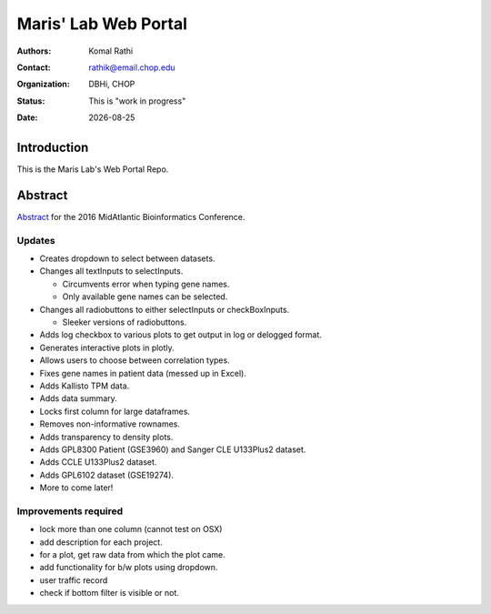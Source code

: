 .. |date| date::

*********************
Maris' Lab Web Portal
*********************

:authors: Komal Rathi
:contact: rathik@email.chop.edu
:organization: DBHi, CHOP
:status: This is "work in progress"
:date: |date|

.. meta::
   :keywords: web, portal, rshiny, 2016
   :description: DBHi Rshiny Web Portal.

Introduction
============

This is the Maris Lab's Web Portal Repo.

Abstract
========

`Abstract`_ for the 2016 MidAtlantic Bioinformatics Conference.

.. _Abstract: ./docs/abstract.rst

Updates
^^^^^^^

* Creates dropdown to select between datasets.
* Changes all textInputs to selectInputs.
  
  - Circumvents error when typing gene names. 
  - Only available gene names can be selected.
	
* Changes all radiobuttons to either selectInputs or checkBoxInputs.

  - Sleeker versions of radiobuttons.
  
* Adds log checkbox to various plots to get output in log or delogged format.
* Generates interactive plots in plotly.
* Allows users to choose between correlation types.
* Fixes gene names in patient data (messed up in Excel).
* Adds Kallisto TPM data.
* Adds data summary.
* Locks first column for large dataframes.
* Removes non-informative rownames.
* Adds transparency to density plots.
* Adds GPL8300 Patient (GSE3960) and Sanger CLE U133Plus2 dataset.
* Adds CCLE U133Plus2 dataset.
* Adds GPL6102 dataset (GSE19274).
* More to come later!

Improvements required
^^^^^^^^^^^^^^^^^^^^^

* lock more than one column (cannot test on OSX)
* add description for each project.
* for a plot, get raw data from which the plot came.
* add functionality for b/w plots using dropdown.
* user traffic record
* check if bottom filter is visible or not.
